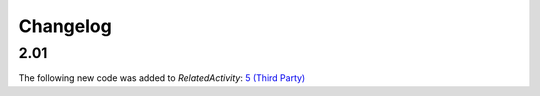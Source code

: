 Changelog
~~~~~~~~~

2.01
^^^^
| The following new code was added to *RelatedActivity*: `5 (Third Party)  <http://iatistandard.org/upgrades/integer-upgrade-to-2-01/2-01-changes/#related-activity-type-new-code>`__
